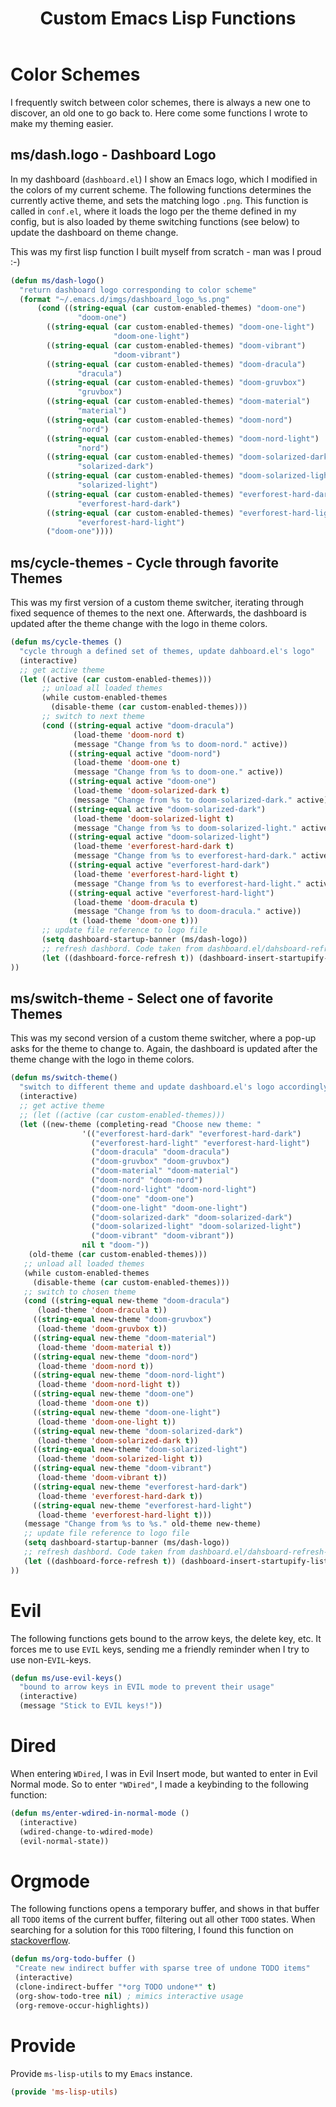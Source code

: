 #+TITLE: Custom Emacs Lisp Functions
#+DESCRIPTION: This file is the home of functionality, with which I customize my Emacs.
#+STARTUP: overview inlineimages

* Color Schemes
I frequently switch between color schemes, there is always a new one to discover, an old one to go back to. Here come some functions I wrote to make my theming easier.

** ms/dash.logo - Dashboard Logo
In my dashboard (=dashboard.el=) I show an Emacs logo, which I modified in the colors of my current scheme. The following functions determines the currently active theme, and sets the matching logo =.png=. This function is called in =conf.el=, where it loads the logo per the theme defined in my config, but is also loaded by theme switching functions (see below) to update the dashboard on theme change.

This was my first lisp function I built myself from scratch - man was I proud :-)

#+BEGIN_SRC emacs-lisp
  (defun ms/dash-logo()
    "return dashboard logo corresponding to color scheme"
    (format "~/.emacs.d/imgs/dashboard_logo_%s.png"
	    (cond ((string-equal (car custom-enabled-themes) "doom-one") 
				 "doom-one")
		  ((string-equal (car custom-enabled-themes) "doom-one-light") 
		                 "doom-one-light")
		  ((string-equal (car custom-enabled-themes) "doom-vibrant") 
		                 "doom-vibrant")
		  ((string-equal (car custom-enabled-themes) "doom-dracula")
				 "dracula")
		  ((string-equal (car custom-enabled-themes) "doom-gruvbox")
				 "gruvbox")
		  ((string-equal (car custom-enabled-themes) "doom-material") 
				 "material")
		  ((string-equal (car custom-enabled-themes) "doom-nord") 
				 "nord")
		  ((string-equal (car custom-enabled-themes) "doom-nord-light") 
				 "nord")
		  ((string-equal (car custom-enabled-themes) "doom-solarized-dark")   
				 "solarized-dark")
		  ((string-equal (car custom-enabled-themes) "doom-solarized-light")   
				 "solarized-light")
		  ((string-equal (car custom-enabled-themes) "everforest-hard-dark")   
				 "everforest-hard-dark")
		  ((string-equal (car custom-enabled-themes) "everforest-hard-light")   
				 "everforest-hard-light")
		  ("doom-one"))))
  
#+END_SRC

** ms/cycle-themes - Cycle through favorite Themes
   This was my first version of a custom theme switcher, iterating through fixed sequence of themes to the next one. Afterwards, the dashboard is updated after the theme change with the logo in theme colors.
   
#+BEGIN_SRC emacs-lisp
(defun ms/cycle-themes ()
  "cycle through a defined set of themes, update dahboard.el's logo"
  (interactive)
  ;; get active theme
  (let ((active (car custom-enabled-themes)))
       ;; unload all loaded themes
       (while custom-enabled-themes
         (disable-theme (car custom-enabled-themes)))
       ;; switch to next theme
       (cond ((string-equal active "doom-dracula")
              (load-theme 'doom-nord t)
              (message "Change from %s to doom-nord." active))
             ((string-equal active "doom-nord")
              (load-theme 'doom-one t)
              (message "Change from %s to doom-one." active))
             ((string-equal active "doom-one")
              (load-theme 'doom-solarized-dark t)
              (message "Change from %s to doom-solarized-dark." active))
             ((string-equal active "doom-solarized-dark")
              (load-theme 'doom-solarized-light t)
              (message "Change from %s to doom-solarized-light." active))
             ((string-equal active "doom-solarized-light")
              (load-theme 'everforest-hard-dark t)
              (message "Change from %s to everforest-hard-dark." active))
             ((string-equal active "everforest-hard-dark")
              (load-theme 'everforest-hard-light t)
              (message "Change from %s to everforest-hard-light." active))
             ((string-equal active "everforest-hard-light")
              (load-theme 'doom-dracula t)
              (message "Change from %s to doom-dracula." active))
             (t (load-theme 'doom-one t)))
       ;; update file reference to logo file
       (setq dashboard-startup-banner (ms/dash-logo))
       ;; refresh dashbord. Code taken from dashboard.el/dahsboard-refresh-bugger()
       (let ((dashboard-force-refresh t)) (dashboard-insert-startupify-lists))
))
#+END_SRC

** ms/switch-theme - Select one of favorite Themes
   This was my second version of a custom theme switcher, where a pop-up asks for the theme to change to. Again, the dashboard is updated after the theme change with the logo in theme colors.

#+BEGIN_SRC emacs-lisp
    (defun ms/switch-theme()
      "switch to different theme and update dashboard.el's logo accordingly"
      (interactive)
      ;; get active theme
      ;; (let ((active (car custom-enabled-themes)))
      (let ((new-theme (completing-read "Choose new theme: "
					'(("everforest-hard-dark" "everforest-hard-dark")
					  ("everforest-hard-light" "everforest-hard-light")
					  ("doom-dracula" "doom-dracula")
					  ("doom-gruvbox" "doom-gruvbox")
					  ("doom-material" "doom-material")
					  ("doom-nord" "doom-nord")
					  ("doom-nord-light" "doom-nord-light")
					  ("doom-one" "doom-one")
					  ("doom-one-light" "doom-one-light")
					  ("doom-solarized-dark" "doom-solarized-dark")
					  ("doom-solarized-light" "doom-solarized-light")
					  ("doom-vibrant" "doom-vibrant"))
					nil t "doom-"))
	    (old-theme (car custom-enabled-themes)))
	   ;; unload all loaded themes
	   (while custom-enabled-themes
	     (disable-theme (car custom-enabled-themes)))
	   ;; switch to chosen theme
	   (cond ((string-equal new-theme "doom-dracula")
		  (load-theme 'doom-dracula t))
		 ((string-equal new-theme "doom-gruvbox")
		  (load-theme 'doom-gruvbox t))
		 ((string-equal new-theme "doom-material")
		  (load-theme 'doom-material t))
		 ((string-equal new-theme "doom-nord")
		  (load-theme 'doom-nord t))
		 ((string-equal new-theme "doom-nord-light")
		  (load-theme 'doom-nord-light t))
		 ((string-equal new-theme "doom-one")
		  (load-theme 'doom-one t))
		 ((string-equal new-theme "doom-one-light")
		  (load-theme 'doom-one-light t))
		 ((string-equal new-theme "doom-solarized-dark")
		  (load-theme 'doom-solarized-dark t))
		 ((string-equal new-theme "doom-solarized-light")
		  (load-theme 'doom-solarized-light t))
		 ((string-equal new-theme "doom-vibrant")
		  (load-theme 'doom-vibrant t))
		 ((string-equal new-theme "everforest-hard-dark")
		  (load-theme 'everforest-hard-dark t))
		 ((string-equal new-theme "everforest-hard-light")
		  (load-theme 'everforest-hard-light t)))
	   (message "Change from %s to %s." old-theme new-theme)
	   ;; update file reference to logo file
	   (setq dashboard-startup-banner (ms/dash-logo))
	   ;; refresh dashbord. Code taken from dashboard.el/dahsboard-refresh-bugger()
	   (let ((dashboard-force-refresh t)) (dashboard-insert-startupify-lists))
    ))
#+END_SRC

* Evil
The following functions gets bound to the arrow keys, the delete key, etc. It forces me to use =EVIL= keys, sending me a friendly reminder when I try to use non-=EVIL=-keys.

#+BEGIN_SRC emacs-lisp
(defun ms/use-evil-keys()
  "bound to arrow keys in EVIL mode to prevent their usage" 
  (interactive)
  (message "Stick to EVIL keys!"))
#+END_SRC

* Dired
When entering =WDired=, I was in Evil Insert mode, but wanted to enter in Evil Normal mode. So to enter ="WDired"=, I made a keybinding to the following function:
#+begin_src emacs-lisp
(defun ms/enter-wdired-in-normal-mode ()
  (interactive)
  (wdired-change-to-wdired-mode)
  (evil-normal-state))
#+end_src
* Orgmode
  The following functions opens a temporary buffer, and shows in that buffer all =TODO= items of the current buffer, filtering out all other =TODO= states. When searching for a solution for this =TODO= filtering, I found this function on [[https://stackoverflow.com/questions/12452165/how-do-i-revert-a-sparse-tree-view-in-org-mode][stackoverflow]].

#+BEGIN_SRC emacs-lisp
(defun ms/org-todo-buffer ()
 "Create new indirect buffer with sparse tree of undone TODO items"
 (interactive)
 (clone-indirect-buffer "*org TODO undone*" t)
 (org-show-todo-tree nil) ; mimics interactive usage
 (org-remove-occur-highlights))
#+END_SRC

* Provide
Provide =ms-lisp-utils= to my =Emacs= instance.

#+BEGIN_SRC emacs-lisp 
(provide 'ms-lisp-utils)
#+END_SRC
